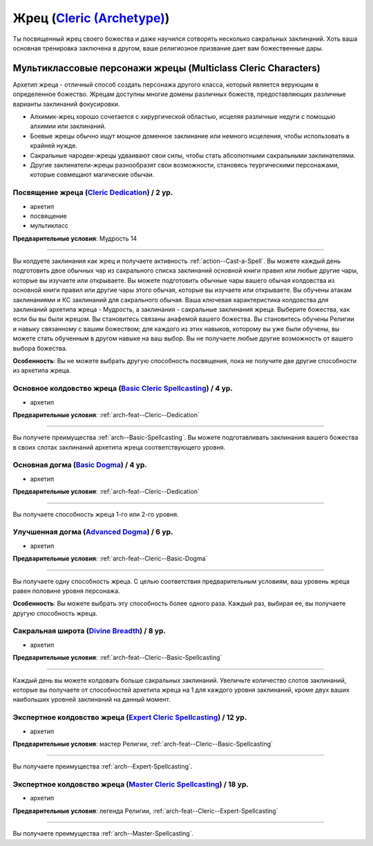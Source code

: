 .. rst-class:: archetype multiclass
.. _archetype--Cleric:

Жрец (`Cleric (Archetype) <https://2e.aonprd.com/Archetypes.aspx?ID=5>`_)
-------------------------------------------------------------------------------------------------------------

Ты посвященный жрец своего божества и даже научился сотворять несколько сакральных заклинаний.
Хоть ваша основная тренировка заключена в другом, ваше религиозное призвание дает вам божественные дары.


Мультиклассовые персонажи жрецы (Multiclass Cleric Characters)
~~~~~~~~~~~~~~~~~~~~~~~~~~~~~~~~~~~~~~~~~~~~~~~~~~~~~~~~~~~~~~~~~~~~~~~~~~~~~~~~~~~~~~~~~~~~~~~~~~~~~~

Архетип жреца - отличный способ создать персонажа другого класса, который является верующим в определенное божество.
Жрецам доступны многие домены различных божеств, предоставляющих различные варианты заклинаний фокусировки.

* Алхимик-жрец хорошо сочетается с хирургической областью, исцеляя различные недуги с помощью алхимии или заклинаний.
* Боевые жрецы обычно ищут мощное доменное заклинание или немного исцеления, чтобы использовать в крайней нужде.
* Сакральные чародеи-жрецы удваивают свои силы, чтобы стать абсолютными сакральными заклинателями.
* Другие заклинатели-жрецы разнообразят свои возможности, становясь теургическими персонажами, которые совмещают магические обычаи.

.. _arch-feat--Cleric--Dedication:

Посвящение жреца (`Cleric Dedication <https://2e.aonprd.com/Feats.aspx?ID=694>`_) / 2 ур.
""""""""""""""""""""""""""""""""""""""""""""""""""""""""""""""""""""""""""""""""""""""""""""""""""""""

- архетип
- посвящение
- мультикласс

**Предварительные условия**: Мудрость 14

----------

Вы колдуете заклинания как жрец и получаете активность :ref:`action--Cast-a-Spell`.
Вы можете каждый день подготовить двое обычных чар из сакрального списка заклинаний основной книги правил или любые другие чары, которые вы изучаете или открываете.
Вы можете подготовить обычные чары вашего обычая колдовства из основной книги правил или другие чары этого обычая, которые вы изучаете или открываете.
Вы обучены атакам заклинаниями и КС заклинаний для сакрального обычая.
Ваша ключевая характеристика колдовства для заклинаний архетипа жреца - Мудрость, а заклинания - сакральные заклинания жреца.
Выберите божества, как если бы вы были жрецом.
Вы становитесь связаны анафемой вашего божества.
Вы становитесь обучены Религии и навыку связанному с вашим божеством; для каждого из этих навыков, которому вы уже были обучены, вы можете стать обученным в другом навыке на ваш выбор.
Вы не получаете любые другие возможность от вашего выбора божества.

**Особенность**: Вы не можете выбрать другую способность посвящения, пока не получите две другие способности из архетипа жреца.

.. versionchanged:: /errata-r1
	Предложение о том, какие заклинания можно добавлять в репертуар.


.. _arch-feat--Cleric--Basic-Spellcasting:

Основное колдовство жреца (`Basic Cleric Spellcasting <https://2e.aonprd.com/Feats.aspx?ID=695>`_) / 4 ур.
"""""""""""""""""""""""""""""""""""""""""""""""""""""""""""""""""""""""""""""""""""""""""""""""""""""""""""

- архетип

**Предварительные условия**: :ref:`arch-feat--Cleric--Dedication`

----------

Вы получете преимущества :ref:`arch--Basic-Spellcasting`.
Вы можете подготавливать заклинания вашего божества в своих слотах заклинаний архетипа жреца соответствующего уровня.


.. _arch-feat--Cleric--Basic-Dogma:

Основная догма (`Basic Dogma <https://2e.aonprd.com/Feats.aspx?ID=696>`_) / 4 ур.
""""""""""""""""""""""""""""""""""""""""""""""""""""""""""""""""""""""""""""""""""""""""""""""""""""""

- архетип

**Предварительные условия**: :ref:`arch-feat--Cleric--Dedication`

----------

Вы получаете способность жреца 1-го или 2-го уровня.


.. _arch-feat--Cleric--Advanced-Dogma:

Улучшенная догма (`Advanced Dogma <https://2e.aonprd.com/Feats.aspx?ID=697>`_) / 6 ур.
""""""""""""""""""""""""""""""""""""""""""""""""""""""""""""""""""""""""""""""""""""""""""""""""""""""

- архетип

**Предварительные условия**: :ref:`arch-feat--Cleric--Basic-Dogma`

----------

Вы получаете одну способность жреца.
С целью соответствия предварительным условиям, ваш уровень жреца равен половине уровня персонажа.

**Особенность**: Вы можете выбрать эту способность более одного раза.
Каждый раз, выбирая ее, вы получаете другую способность жреца.


.. _arch-feat--Cleric--Divine-Breadth:

Сакральная широта (`Divine Breadth <https://2e.aonprd.com/Feats.aspx?ID=698>`_) / 8 ур.
""""""""""""""""""""""""""""""""""""""""""""""""""""""""""""""""""""""""""""""""""""""""""""""""""""""

- архетип

**Предварительные условия**: :ref:`arch-feat--Cleric--Basic-Spellcasting`

----------

Каждый день вы можете колдовать больше сакральных заклинаний.
Увеличьте количество слотов заклинаний, которые вы получаете от способностей архетипа жреца на 1 для каждого уровня заклинаний, кроме двух ваших наибольших уровней заклинаний на данный момент.


.. _arch-feat--Cleric--Expert-Spellcasting:

Экспертное колдовство жреца (`Expert Cleric Spellcasting <https://2e.aonprd.com/Feats.aspx?ID=699>`_) / 12 ур.
"""""""""""""""""""""""""""""""""""""""""""""""""""""""""""""""""""""""""""""""""""""""""""""""""""""""""""""""""

- архетип

**Предварительные условия**: мастер Религии, :ref:`arch-feat--Cleric--Basic-Spellcasting`

----------

Вы получаете преимущества :ref:`arch--Expert-Spellcasting`.


.. _arch-feat--Cleric--Master-Spellcasting:

Экспертное колдовство жреца (`Master Cleric Spellcasting <https://2e.aonprd.com/Feats.aspx?ID=700>`_) / 18 ур.
"""""""""""""""""""""""""""""""""""""""""""""""""""""""""""""""""""""""""""""""""""""""""""""""""""""""""""""""""

- архетип

**Предварительные условия**: легенда Религии, :ref:`arch-feat--Cleric--Expert-Spellcasting`

----------

Вы получаете преимущества :ref:`arch--Master-Spellcasting`.
